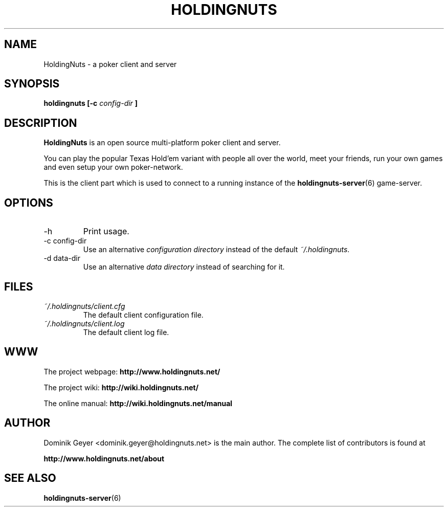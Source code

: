 .\" Man page for the HoldingNuts project
.\"   groff -man -Tascii holdingnuts.6
.TH HOLDINGNUTS 6 "Version 0.8.0" "Dominik Geyer" "HoldingNuts manual"
.SH NAME
HoldingNuts \- a poker client and server
.SH SYNOPSIS
.B holdingnuts [-c
.I config-dir
.B ]
.SH DESCRIPTION
.B HoldingNuts
is an open source multi-platform poker client and server.

You can play the popular Texas Hold'em variant with people all over the world,
meet your friends, run your own games and even setup your own poker-network.

This is the client part which is used to connect to a running instance of the
.BR holdingnuts-server (6)
game-server.
.SH OPTIONS
.IP "-h"
Print usage.
.IP "-c config-dir"
Use an alternative
.I configuration directory
instead of the default
.IR ~/.holdingnuts .
.IP "-d data-dir"
Use an alternative
.I data directory
instead of searching for it.
.SH FILES
.I ~/.holdingnuts/client.cfg
.RS
The default client configuration file.
.RE
.I ~/.holdingnuts/client.log
.RS
The default client log file.
.SH WWW
The project webpage:
.B http://www.holdingnuts.net/
.PP
The project wiki:
.B http://wiki.holdingnuts.net/
.PP
The online manual:
.B http://wiki.holdingnuts.net/manual
.SH AUTHOR
Dominik Geyer <dominik.geyer@holdingnuts.net> is the main author. The complete
list of contributors is found at
.PP
.B http://www.holdingnuts.net/about
.SH "SEE ALSO"
.BR holdingnuts-server (6)
